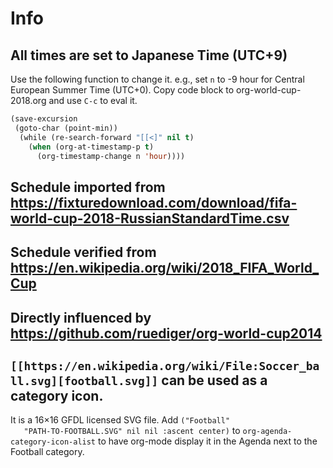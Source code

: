 * Info

** All times are set to Japanese Time (UTC+9)

   Use the following function to change it.
   e.g., set =n= to -9 hour for Central European Summer Time (UTC+0).
   Copy code block to org-world-cup-2018.org and use =C-c= to eval it.

   #+HEADERS: :var n=-1
   #+begin_src emacs-lisp :results silent
   (save-excursion
    (goto-char (point-min))
     (while (re-search-forward "[[<]" nil t)
       (when (org-at-timestamp-p t)
         (org-timestamp-change n 'hour))))
   #+end_src
  
  
** Schedule imported from https://fixturedownload.com/download/fifa-world-cup-2018-RussianStandardTime.csv
** Schedule verified from https://en.wikipedia.org/wiki/2018_FIFA_World_Cup
** Directly influenced by https://github.com/ruediger/org-world-cup2014
** =[[https://en.wikipedia.org/wiki/File:Soccer_ball.svg][football.svg]]= can be used as a category icon.
   It is a 16\times16 GFDL licensed SVG file.  Add =("Football"
   "PATH-TO-FOOTBALL.SVG" nil nil :ascent center)= to
   =org-agenda-category-icon-alist= to have org-mode display it in the
   Agenda next to the Football category.
